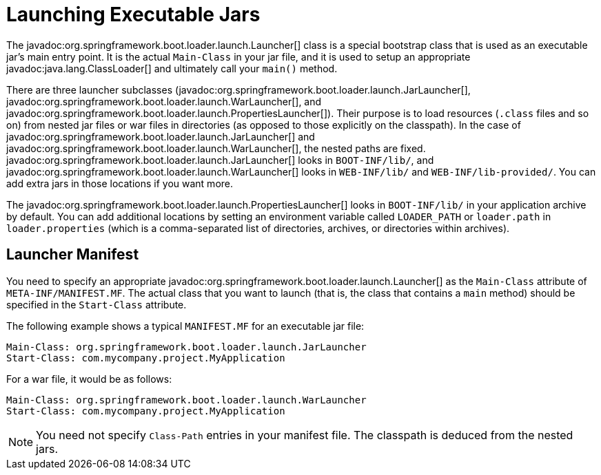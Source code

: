 [[appendix.executable-jar.launching]]
= Launching Executable Jars

The javadoc:org.springframework.boot.loader.launch.Launcher[] class is a special bootstrap class that is used as an executable jar's main entry point.
It is the actual `Main-Class` in your jar file, and it is used to setup an appropriate javadoc:java.lang.ClassLoader[] and ultimately call your `main()` method.

There are three launcher subclasses (javadoc:org.springframework.boot.loader.launch.JarLauncher[], javadoc:org.springframework.boot.loader.launch.WarLauncher[], and javadoc:org.springframework.boot.loader.launch.PropertiesLauncher[]).
Their purpose is to load resources (`.class` files and so on) from nested jar files or war files in directories (as opposed to those explicitly on the classpath).
In the case of javadoc:org.springframework.boot.loader.launch.JarLauncher[] and javadoc:org.springframework.boot.loader.launch.WarLauncher[], the nested paths are fixed.
javadoc:org.springframework.boot.loader.launch.JarLauncher[] looks in `BOOT-INF/lib/`, and javadoc:org.springframework.boot.loader.launch.WarLauncher[] looks in `WEB-INF/lib/` and `WEB-INF/lib-provided/`.
You can add extra jars in those locations if you want more.

The javadoc:org.springframework.boot.loader.launch.PropertiesLauncher[] looks in `BOOT-INF/lib/` in your application archive by default.
You can add additional locations by setting an environment variable called `LOADER_PATH` or `loader.path` in `loader.properties` (which is a comma-separated list of directories, archives, or directories within archives).



[[appendix.executable-jar.launching.manifest]]
== Launcher Manifest

You need to specify an appropriate javadoc:org.springframework.boot.loader.launch.Launcher[] as the `Main-Class` attribute of `META-INF/MANIFEST.MF`.
The actual class that you want to launch (that is, the class that contains a `main` method) should be specified in the `Start-Class` attribute.

The following example shows a typical `MANIFEST.MF` for an executable jar file:

[source,manifest]
----
Main-Class: org.springframework.boot.loader.launch.JarLauncher
Start-Class: com.mycompany.project.MyApplication
----

For a war file, it would be as follows:

[source,manifest]
----
Main-Class: org.springframework.boot.loader.launch.WarLauncher
Start-Class: com.mycompany.project.MyApplication
----

NOTE: You need not specify `Class-Path` entries in your manifest file.
The classpath is deduced from the nested jars.
